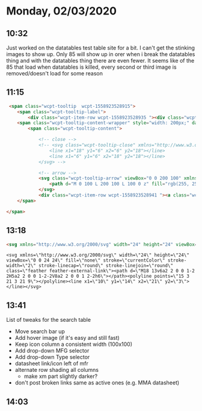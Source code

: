 * Monday, 02/03/2020
** 10:32
Just worked on the datatables test table site for a bit. I can't get the stinking images to show up. Only 85 will show up in orer when i break the datatables thing and with the datatables thing there are even fewer. It seems like of the 85 that load when datatables is killed, every second or third image is removed/doesn't load for some reason      
** 11:15

#+begin_src html
 <span class="wcpt-tooltip  wcpt-1558923528915">
	<span class="wcpt-tooltip-label">
		<div class="wcpt-item-row wcpt-1558923528935 "><div class="wcpt-product-image-wrapper  wcpt-1558923534865 wcpt-lightbox-icon-position-bottom_right" data-wcpt-image-size="thumbnail"><img src="https://www.xmicrowave.com/wp-content/uploads/0530A_GREY_WEB-150x150.png" class=" wcpt-1558923534865 wp-post-image" alt="" title="0530A_GREY_WEB" srcset="https://www.xmicrowave.com/wp-content/uploads/0530A_GREY_WEB-150x150.png 150w, https://www.xmicrowave.com/wp-content/uploads/0530A_GREY_WEB-300x300.png 300w, https://www.xmicrowave.com/wp-content/uploads/0530A_GREY_WEB-324x324.png 324w, https://www.xmicrowave.com/wp-content/uploads/0530A_GREY_WEB-100x100.png 100w, https://www.xmicrowave.com/wp-content/uploads/0530A_GREY_WEB.png 359w" sizes="(max-width: 150px) 100vw, 150px" width="150" height="150"></div></div>	</span>
	<span class="wcpt-tooltip-content-wrapper" style="width: 200px;" data-wcpt-position="">
		<span class="wcpt-tooltip-content">

			<!-- close -->
			<!-- <svg class="wcpt-tooltip-close" xmlns="http://www.w3.org/2000/svg" viewBox="0 0 24 24">
				<line x1="18" y1="6" x2="6" y2="18"></line>
				<line x1="6" y1="6" x2="18" y2="18"></line>
			</svg> -->

			<!-- arrow -->
			<svg class="wcpt-tooltip-arrow" viewBox="0 0 200 100" xmlns="http://www.w3.org/2000/svg" style="left: -10px;">
				<path d="M 0 100 L 200 100 L 100 0 z" fill="rgb(255, 255, 255)" stroke-width="0"></path>
			</svg>
			<div class="wcpt-item-row wcpt-1558923528941 "><a class="wcpt-product-image-wrapper  wcpt-1558923550100 wcpt-lightbox-icon-position-bottom_right" data-wcpt-image-size="medium" href="https://www.xmicrowave.com/product/xm-a112-0404d/"><img src="https://www.xmicrowave.com/wp-content/uploads/0530A_GREY_WEB-300x300.png" class=" wcpt-1558923550100 wp-post-image" alt="" title="0530A_GREY_WEB" srcset="https://www.xmicrowave.com/wp-content/uploads/0530A_GREY_WEB-300x300.png 300w, https://www.xmicrowave.com/wp-content/uploads/0530A_GREY_WEB-150x150.png 150w, https://www.xmicrowave.com/wp-content/uploads/0530A_GREY_WEB-324x324.png 324w, https://www.xmicrowave.com/wp-content/uploads/0530A_GREY_WEB-100x100.png 100w, https://www.xmicrowave.com/wp-content/uploads/0530A_GREY_WEB.png 359w" sizes="(max-width: 300px) 100vw, 300px" width="300" height="300"></a></div>		</span>
	</span>

</span>
#+end_src
** 13:18
#+begin_src html
<svg xmlns="http://www.w3.org/2000/svg" width="24" height="24" viewBox="0 0 24 24" fill="none" stroke="currentColor" stroke-width="2" stroke-linecap="round" stroke-linejoin="round" class="feather feather-external-link"><path d="M18 13v6a2 2 0 0 1-2 2H5a2 2 0 0 1-2-2V8a2 2 0 0 1 2-2h6"></path><polyline points="15 3 21 3 21 9"></polyline><line x1="10" y1="14" x2="21" y2="3"></line></svg>
#+end_src
#+begin_src
<svg xmlns=\"http://www.w3.org/2000/svg\" width=\"24\" height=\"24\" viewBox=\"0 0 24 24\" fill=\"none\" stroke=\"currentColor\" stroke-width=\"2\" stroke-linecap=\"round\" stroke-linejoin=\"round\" class=\"feather feather-external-link\"><path d=\"M18 13v6a2 2 0 0 1-2 2H5a2 2 0 0 1-2-2V8a2 2 0 0 1 2-2h6\"></path><polyline points=\"15 3 21 3 21 9\"></polyline><line x1=\"10\" y1=\"14\" x2=\"21\" y2=\"3\"></line></svg>
#+end_src

** 13:41
List of tweaks for the search table
- Move search bar up
- Add hover image (if it's easy and still fast)
- Keep icon column a consistent width (100x100)
- Add drop-down MFG selector
- Add drop-down Type selector
- datasheet link/icon left of mfr
- alternate row shading all columns
  - make xm part slightly darker?
- don't post broken links same as active ones (e.g. MMA datasheet)
** 14:03
